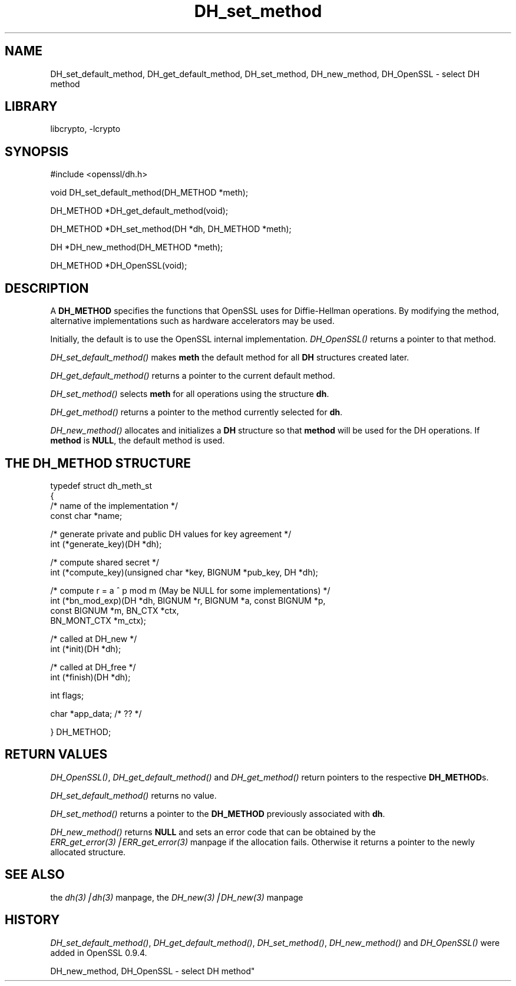 .rn '' }`
''' $RCSfile: DH_set_method.3,v $$Revision: 1.1 $$Date: 2000/10/04 05:41:27 $
'''
''' $Log: DH_set_method.3,v $
''' Revision 1.1  2000/10/04 05:41:27  itojun
''' add manpages generated by pod2man.  need fixes here and there.
'''
'''
.de Sh
.br
.if t .Sp
.ne 5
.PP
\fB\\$1\fR
.PP
..
.de Sp
.if t .sp .5v
.if n .sp
..
.de Ip
.br
.ie \\n(.$>=3 .ne \\$3
.el .ne 3
.IP "\\$1" \\$2
..
.de Vb
.ft CW
.nf
.ne \\$1
..
.de Ve
.ft R

.fi
..
'''
'''
'''     Set up \*(-- to give an unbreakable dash;
'''     string Tr holds user defined translation string.
'''     Bell System Logo is used as a dummy character.
'''
.tr \(*W-|\(bv\*(Tr
.ie n \{\
.ds -- \(*W-
.ds PI pi
.if (\n(.H=4u)&(1m=24u) .ds -- \(*W\h'-12u'\(*W\h'-12u'-\" diablo 10 pitch
.if (\n(.H=4u)&(1m=20u) .ds -- \(*W\h'-12u'\(*W\h'-8u'-\" diablo 12 pitch
.ds L" ""
.ds R" ""
'''   \*(M", \*(S", \*(N" and \*(T" are the equivalent of
'''   \*(L" and \*(R", except that they are used on ".xx" lines,
'''   such as .IP and .SH, which do another additional levels of
'''   double-quote interpretation
.ds M" """
.ds S" """
.ds N" """""
.ds T" """""
.ds L' '
.ds R' '
.ds M' '
.ds S' '
.ds N' '
.ds T' '
'br\}
.el\{\
.ds -- \(em\|
.tr \*(Tr
.ds L" ``
.ds R" ''
.ds M" ``
.ds S" ''
.ds N" ``
.ds T" ''
.ds L' `
.ds R' '
.ds M' `
.ds S' '
.ds N' `
.ds T' '
.ds PI \(*p
'br\}
.\"	If the F register is turned on, we'll generate
.\"	index entries out stderr for the following things:
.\"		TH	Title 
.\"		SH	Header
.\"		Sh	Subsection 
.\"		Ip	Item
.\"		X<>	Xref  (embedded
.\"	Of course, you have to process the output yourself
.\"	in some meaninful fashion.
.if \nF \{
.de IX
.tm Index:\\$1\t\\n%\t"\\$2"
..
.nr % 0
.rr F
.\}
.TH DH_set_method 3 "0.9.5a" "22/Jul/100" "OpenSSL"
.UC
.if n .hy 0
.if n .na
.ds C+ C\v'-.1v'\h'-1p'\s-2+\h'-1p'+\s0\v'.1v'\h'-1p'
.de CQ          \" put $1 in typewriter font
.ft CW
'if n "\c
'if t \\&\\$1\c
'if n \\&\\$1\c
'if n \&"
\\&\\$2 \\$3 \\$4 \\$5 \\$6 \\$7
'.ft R
..
.\" @(#)ms.acc 1.5 88/02/08 SMI; from UCB 4.2
.	\" AM - accent mark definitions
.bd B 3
.	\" fudge factors for nroff and troff
.if n \{\
.	ds #H 0
.	ds #V .8m
.	ds #F .3m
.	ds #[ \f1
.	ds #] \fP
.\}
.if t \{\
.	ds #H ((1u-(\\\\n(.fu%2u))*.13m)
.	ds #V .6m
.	ds #F 0
.	ds #[ \&
.	ds #] \&
.\}
.	\" simple accents for nroff and troff
.if n \{\
.	ds ' \&
.	ds ` \&
.	ds ^ \&
.	ds , \&
.	ds ~ ~
.	ds ? ?
.	ds ! !
.	ds /
.	ds q
.\}
.if t \{\
.	ds ' \\k:\h'-(\\n(.wu*8/10-\*(#H)'\'\h"|\\n:u"
.	ds ` \\k:\h'-(\\n(.wu*8/10-\*(#H)'\`\h'|\\n:u'
.	ds ^ \\k:\h'-(\\n(.wu*10/11-\*(#H)'^\h'|\\n:u'
.	ds , \\k:\h'-(\\n(.wu*8/10)',\h'|\\n:u'
.	ds ~ \\k:\h'-(\\n(.wu-\*(#H-.1m)'~\h'|\\n:u'
.	ds ? \s-2c\h'-\w'c'u*7/10'\u\h'\*(#H'\zi\d\s+2\h'\w'c'u*8/10'
.	ds ! \s-2\(or\s+2\h'-\w'\(or'u'\v'-.8m'.\v'.8m'
.	ds / \\k:\h'-(\\n(.wu*8/10-\*(#H)'\z\(sl\h'|\\n:u'
.	ds q o\h'-\w'o'u*8/10'\s-4\v'.4m'\z\(*i\v'-.4m'\s+4\h'\w'o'u*8/10'
.\}
.	\" troff and (daisy-wheel) nroff accents
.ds : \\k:\h'-(\\n(.wu*8/10-\*(#H+.1m+\*(#F)'\v'-\*(#V'\z.\h'.2m+\*(#F'.\h'|\\n:u'\v'\*(#V'
.ds 8 \h'\*(#H'\(*b\h'-\*(#H'
.ds v \\k:\h'-(\\n(.wu*9/10-\*(#H)'\v'-\*(#V'\*(#[\s-4v\s0\v'\*(#V'\h'|\\n:u'\*(#]
.ds _ \\k:\h'-(\\n(.wu*9/10-\*(#H+(\*(#F*2/3))'\v'-.4m'\z\(hy\v'.4m'\h'|\\n:u'
.ds . \\k:\h'-(\\n(.wu*8/10)'\v'\*(#V*4/10'\z.\v'-\*(#V*4/10'\h'|\\n:u'
.ds 3 \*(#[\v'.2m'\s-2\&3\s0\v'-.2m'\*(#]
.ds o \\k:\h'-(\\n(.wu+\w'\(de'u-\*(#H)/2u'\v'-.3n'\*(#[\z\(de\v'.3n'\h'|\\n:u'\*(#]
.ds d- \h'\*(#H'\(pd\h'-\w'~'u'\v'-.25m'\f2\(hy\fP\v'.25m'\h'-\*(#H'
.ds D- D\\k:\h'-\w'D'u'\v'-.11m'\z\(hy\v'.11m'\h'|\\n:u'
.ds th \*(#[\v'.3m'\s+1I\s-1\v'-.3m'\h'-(\w'I'u*2/3)'\s-1o\s+1\*(#]
.ds Th \*(#[\s+2I\s-2\h'-\w'I'u*3/5'\v'-.3m'o\v'.3m'\*(#]
.ds ae a\h'-(\w'a'u*4/10)'e
.ds Ae A\h'-(\w'A'u*4/10)'E
.ds oe o\h'-(\w'o'u*4/10)'e
.ds Oe O\h'-(\w'O'u*4/10)'E
.	\" corrections for vroff
.if v .ds ~ \\k:\h'-(\\n(.wu*9/10-\*(#H)'\s-2\u~\d\s+2\h'|\\n:u'
.if v .ds ^ \\k:\h'-(\\n(.wu*10/11-\*(#H)'\v'-.4m'^\v'.4m'\h'|\\n:u'
.	\" for low resolution devices (crt and lpr)
.if \n(.H>23 .if \n(.V>19 \
\{\
.	ds : e
.	ds 8 ss
.	ds v \h'-1'\o'\(aa\(ga'
.	ds _ \h'-1'^
.	ds . \h'-1'.
.	ds 3 3
.	ds o a
.	ds d- d\h'-1'\(ga
.	ds D- D\h'-1'\(hy
.	ds th \o'bp'
.	ds Th \o'LP'
.	ds ae ae
.	ds Ae AE
.	ds oe oe
.	ds Oe OE
.\}
.rm #[ #] #H #V #F C
.SH "NAME"
DH_set_default_method, DH_get_default_method, DH_set_method,
DH_new_method, DH_OpenSSL \- select DH method
.SH "LIBRARY"
libcrypto, -lcrypto
.SH "SYNOPSIS"
.PP
.Vb 1
\& #include <openssl/dh.h>
.Ve
.Vb 1
\& void DH_set_default_method(DH_METHOD *meth);
.Ve
.Vb 1
\& DH_METHOD *DH_get_default_method(void);
.Ve
.Vb 1
\& DH_METHOD *DH_set_method(DH *dh, DH_METHOD *meth);
.Ve
.Vb 1
\& DH *DH_new_method(DH_METHOD *meth);
.Ve
.Vb 1
\& DH_METHOD *DH_OpenSSL(void);
.Ve
.SH "DESCRIPTION"
A \fBDH_METHOD\fR specifies the functions that OpenSSL uses for Diffie-Hellman
operations. By modifying the method, alternative implementations
such as hardware accelerators may be used.
.PP
Initially, the default is to use the OpenSSL internal implementation.
\fIDH_OpenSSL()\fR returns a pointer to that method.
.PP
\fIDH_set_default_method()\fR makes \fBmeth\fR the default method for all \fBDH\fR
structures created later.
.PP
\fIDH_get_default_method()\fR returns a pointer to the current default
method.
.PP
\fIDH_set_method()\fR selects \fBmeth\fR for all operations using the structure \fBdh\fR.
.PP
\fIDH_get_method()\fR returns a pointer to the method currently selected
for \fBdh\fR.
.PP
\fIDH_new_method()\fR allocates and initializes a \fBDH\fR structure so that
\fBmethod\fR will be used for the DH operations. If \fBmethod\fR is \fBNULL\fR,
the default method is used.
.SH "THE DH_METHOD STRUCTURE"
.PP
.Vb 4
\& typedef struct dh_meth_st
\& {
\&     /* name of the implementation */
\&        const char *name;
.Ve
.Vb 2
\&     /* generate private and public DH values for key agreement */
\&        int (*generate_key)(DH *dh);
.Ve
.Vb 2
\&     /* compute shared secret */
\&        int (*compute_key)(unsigned char *key, BIGNUM *pub_key, DH *dh);
.Ve
.Vb 4
\&     /* compute r = a ^ p mod m (May be NULL for some implementations) */
\&        int (*bn_mod_exp)(DH *dh, BIGNUM *r, BIGNUM *a, const BIGNUM *p,
\&                                const BIGNUM *m, BN_CTX *ctx,
\&                                BN_MONT_CTX *m_ctx);
.Ve
.Vb 2
\&     /* called at DH_new */
\&        int (*init)(DH *dh);
.Ve
.Vb 2
\&     /* called at DH_free */
\&        int (*finish)(DH *dh);
.Ve
.Vb 1
\&        int flags;
.Ve
.Vb 1
\&        char *app_data; /* ?? */
.Ve
.Vb 1
\& } DH_METHOD;
.Ve
.SH "RETURN VALUES"
\fIDH_OpenSSL()\fR, \fIDH_get_default_method()\fR and \fIDH_get_method()\fR return
pointers to the respective \fBDH_METHOD\fRs.
.PP
\fIDH_set_default_method()\fR returns no value.
.PP
\fIDH_set_method()\fR returns a pointer to the \fBDH_METHOD\fR previously
associated with \fBdh\fR.
.PP
\fIDH_new_method()\fR returns \fBNULL\fR and sets an error code that can be
obtained by the \fIERR_get_error(3)|ERR_get_error(3)\fR manpage if the allocation fails. Otherwise it
returns a pointer to the newly allocated structure.
.SH "SEE ALSO"
the \fIdh(3)|dh(3)\fR manpage, the \fIDH_new(3)|DH_new(3)\fR manpage
.SH "HISTORY"
\fIDH_set_default_method()\fR, \fIDH_get_default_method()\fR, \fIDH_set_method()\fR,
\fIDH_new_method()\fR and \fIDH_OpenSSL()\fR were added in OpenSSL 0.9.4.

.rn }` ''
.IX Title "DH_set_method 3"
.IX Name "DH_set_default_method, DH_get_default_method, DH_set_method,
DH_new_method, DH_OpenSSL - select DH method"

.IX Header "NAME"

.IX Header "SYNOPSIS"

.IX Header "DESCRIPTION"

.IX Header "THE DH_METHOD STRUCTURE"

.IX Header "RETURN VALUES"

.IX Header "SEE ALSO"

.IX Header "HISTORY"

